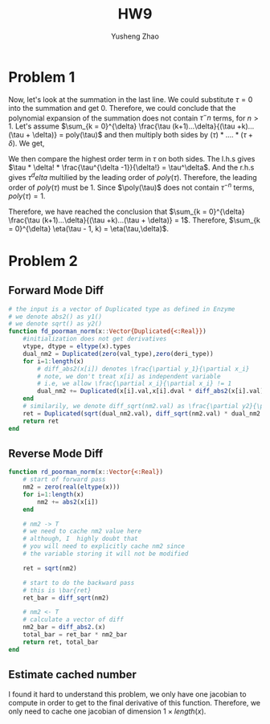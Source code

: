 #+TITLE: HW9
#+AUTHOR: Yusheng Zhao

* Problem 1
\begin{align}
& \sum_{k = 0}^{\delta} \eta(\tau - 1, k) \\
& = \sum_{k = 0}^{\delta} \frac{(\tau -1 + k)!}{(\tau -1)!k!} \\
& = \sum_{k = 0}^{\delta} \frac{(\tau -1 + k)!}{(\tau -1)!k!} \frac{(\tau +k)...(\tau + \delta)}{(\tau + k)...(\tau + \delta)} \frac{\tau (k+1)...\delta}{\tau (k+1)... \delta}\\
& = \frac{(\tau + \delta)!}{\tau! \delta!}\sum_{k = 0}^{\delta} \frac{\tau (k+1)...\delta}{(\tau +k)...(\tau + \delta)}
\end{align}

 Now, let's look at the summation in the last line. We could substitute $\tau
 =0$ into the summation and get $0$. Therefore, we could conclude that the
 polynomial expansion of the summation does not contain $\tau^-n$ terms, for $n
 > 1$. Let's assume $\sum_{k = 0}^{\delta} \frac{\tau (k+1)...\delta}{(\tau
 +k)...(\tau + \delta)} = poly(\tau)$ and then multiply both sides by $(\tau ) *
 ....*(\tau + \delta)$. We get,

 \begin{equation}
    \sum_{k=0}^{\delta} \tau * (k+1) * ... * \delta * \tau * ... * (\tau +k+1) = \tau * ...  *(\tau + \delta) * poly(\tau)
 \end{equation}

 We then compare the highest order term in $\tau$ on both sides. The l.h.s gives
 $\tau * \delta! * \frac{\tau^{\delta -1}}{\delta!} = \tau^\delta$. And the
 r.h.s gives $\tau^delta$ multilied by the leading order of $poly(\tau)$.
 Therefore, the leading order of $poly(\tau)$ must be $1$. Since $\poly(\tau)$
 does not contain $\tau^{-n}$ terms, $poly(\tau) = 1$.

 Therefore, we have reached the conclusion that $\sum_{k = 0}^{\delta}
 \frac{\tau (k+1)...\delta}{(\tau +k)...(\tau + \delta)} = 1$. Therefore,
 $\sum_{k = 0}^{\delta} \eta(\tau - 1, k) = \eta(\tau,\delta)$.

* Problem 2
** Forward Mode Diff
#+begin_src julia
# the input is a vector of Duplicated type as defined in Enzyme
# we denote abs2() as y1()
# we denote sqrt() as y2()
function fd_poorman_norm(x::Vector{Duplicated{<:Real}})
    #initialization does not get derivatives
    vtype, dtype = eltype(x).types
    dual_nm2 = Duplicated(zero(val_type),zero(deri_type))
    for i=1:length(x)
        # diff_abs2(x[i]) denotes \frac{\partial y_1}{\partial x_i}
        # note, we don't treat x[i] as independent variable
        # i.e, we allow \frac{\partial x_i}{\partial x_i} != 1
        dual_nm2 += Duplicated(x[i].val,x[i].dval * diff_abs2(x[i].val))
    end
    # similarily, we denote diff_sqrt(nm2.val) as \frac{\partial y2}{\partial y1}
    ret = Duplicated(sqrt(dual_nm2.val), diff_sqrt(nm2.val) * dual_nm2.dval)
    return ret
end
#+end_src

**  Reverse Mode Diff
#+begin_src julia
function rd_poorman_norm(x::Vector{<:Real})
    # start of forward pass
    nm2 = zero(real(eltype(x)))
    for i=1:length(x)
        nm2 += abs2(x[i])
    end

    # nm2 -> T
    # we need to cache nm2 value here
    # although, I  highly doubt that
    # you will need to explicitly cache nm2 since
    # the variable storing it will not be modified

    ret = sqrt(nm2)

    # start to do the backward pass
    # this is \bar{ret}
    ret_bar = diff_sqrt(nm2)

    # nm2 <- T
    # calculate a vector of diff
    nm2_bar = diff_abs2.(x)
    total_bar = ret_bar * nm2_bar
    return ret, total_bar
end
#+end_src
** Estimate cached number
I found it hard to understand this problem, we only have one jacobian to compute
in order to get to the final derivative of this function. Therefore, we only
need to cache one jacobian of dimension $1 \times length(x)$.

